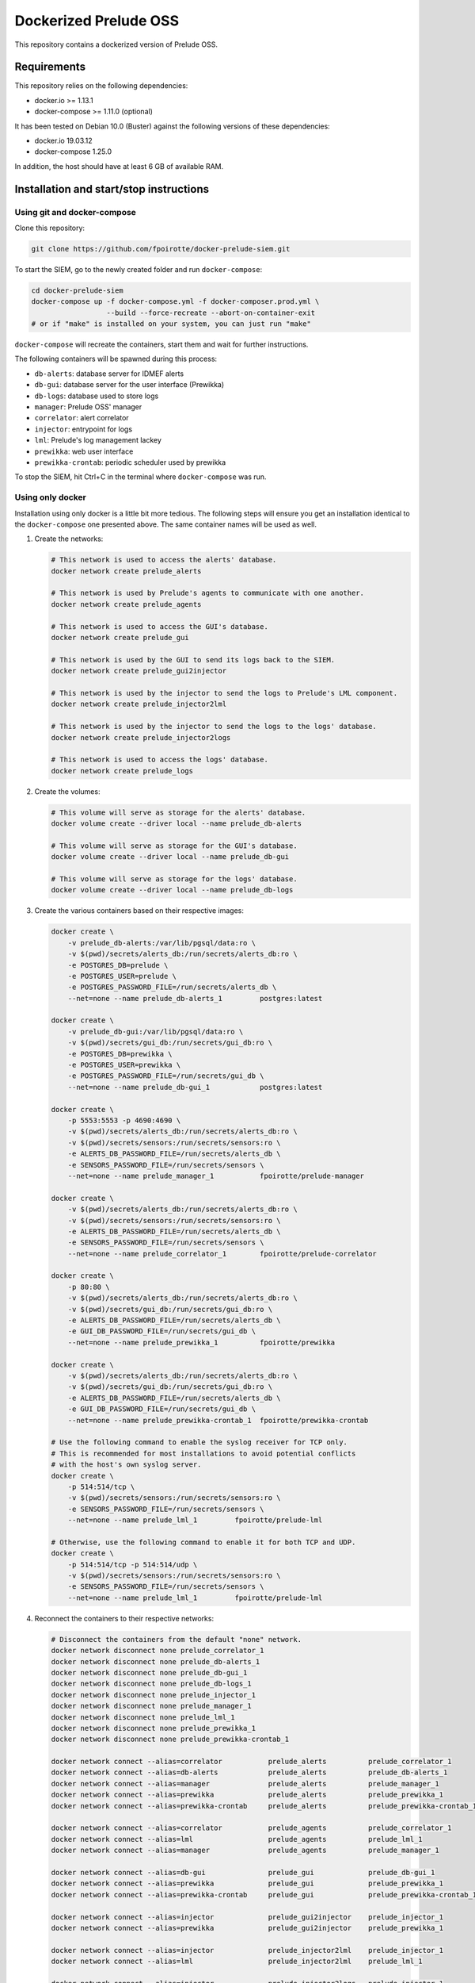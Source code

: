 Dockerized Prelude OSS
======================

This repository contains a dockerized version of Prelude OSS.


Requirements
------------

This repository relies on the following dependencies:

* docker.io >= 1.13.1
* docker-compose >= 1.11.0 (optional)

It has been tested on Debian 10.0 (Buster) against the following
versions of these dependencies:

* docker.io 19.03.12
* docker-compose 1.25.0

In addition, the host should have at least 6 GB of available RAM.


Installation and start/stop instructions
----------------------------------------

Using git and docker-compose
~~~~~~~~~~~~~~~~~~~~~~~~~~~~

Clone this repository:

..  sourcecode:: console

    git clone https://github.com/fpoirotte/docker-prelude-siem.git

To start the SIEM, go to the newly created folder and run ``docker-compose``:

..  sourcecode:: console

    cd docker-prelude-siem
    docker-compose up -f docker-compose.yml -f docker-composer.prod.yml \
                      --build --force-recreate --abort-on-container-exit
    # or if "make" is installed on your system, you can just run "make"

``docker-compose`` will recreate the containers, start them and wait for
further instructions.

The following containers will be spawned during this process:

* ``db-alerts``: database server for IDMEF alerts
* ``db-gui``: database server for the user interface (Prewikka)
* ``db-logs``: database used to store logs
* ``manager``: Prelude OSS' manager
* ``correlator``: alert correlator
* ``injector``: entrypoint for logs
* ``lml``: Prelude's log management lackey
* ``prewikka``: web user interface
* ``prewikka-crontab``: periodic scheduler used by prewikka

To stop the SIEM, hit Ctrl+C in the terminal where ``docker-compose``
was run.


Using only docker
~~~~~~~~~~~~~~~~~

Installation using only docker is a little bit more tedious.
The following steps will ensure you get an installation identical to the
``docker-compose`` one presented above. The same container names will be used
as well.

1.  Create the networks:

    ..  sourcecode:: console

        # This network is used to access the alerts' database.
        docker network create prelude_alerts

        # This network is used by Prelude's agents to communicate with one another.
        docker network create prelude_agents

        # This network is used to access the GUI's database.
        docker network create prelude_gui

        # This network is used by the GUI to send its logs back to the SIEM.
        docker network create prelude_gui2injector

        # This network is used by the injector to send the logs to Prelude's LML component.
        docker network create prelude_injector2lml

        # This network is used by the injector to send the logs to the logs' database.
        docker network create prelude_injector2logs

        # This network is used to access the logs' database.
        docker network create prelude_logs

2.  Create the volumes:

    ..  sourcecode:: console

        # This volume will serve as storage for the alerts' database.
        docker volume create --driver local --name prelude_db-alerts

        # This volume will serve as storage for the GUI's database.
        docker volume create --driver local --name prelude_db-gui

        # This volume will serve as storage for the logs' database.
        docker volume create --driver local --name prelude_db-logs

3.  Create the various containers based on their respective images:

    ..  sourcecode:: console

        docker create \
            -v prelude_db-alerts:/var/lib/pgsql/data:ro \
            -v $(pwd)/secrets/alerts_db:/run/secrets/alerts_db:ro \
            -e POSTGRES_DB=prelude \
            -e POSTGRES_USER=prelude \
            -e POSTGRES_PASSWORD_FILE=/run/secrets/alerts_db \
            --net=none --name prelude_db-alerts_1         postgres:latest

        docker create \
            -v prelude_db-gui:/var/lib/pgsql/data:ro \
            -v $(pwd)/secrets/gui_db:/run/secrets/gui_db:ro \
            -e POSTGRES_DB=prewikka \
            -e POSTGRES_USER=prewikka \
            -e POSTGRES_PASSWORD_FILE=/run/secrets/gui_db \
            --net=none --name prelude_db-gui_1            postgres:latest

        docker create \
            -p 5553:5553 -p 4690:4690 \
            -v $(pwd)/secrets/alerts_db:/run/secrets/alerts_db:ro \
            -v $(pwd)/secrets/sensors:/run/secrets/sensors:ro \
            -e ALERTS_DB_PASSWORD_FILE=/run/secrets/alerts_db \
            -e SENSORS_PASSWORD_FILE=/run/secrets/sensors \
            --net=none --name prelude_manager_1           fpoirotte/prelude-manager

        docker create \
            -v $(pwd)/secrets/alerts_db:/run/secrets/alerts_db:ro \
            -v $(pwd)/secrets/sensors:/run/secrets/sensors:ro \
            -e ALERTS_DB_PASSWORD_FILE=/run/secrets/alerts_db \
            -e SENSORS_PASSWORD_FILE=/run/secrets/sensors \
            --net=none --name prelude_correlator_1        fpoirotte/prelude-correlator

        docker create \
            -p 80:80 \
            -v $(pwd)/secrets/alerts_db:/run/secrets/alerts_db:ro \
            -v $(pwd)/secrets/gui_db:/run/secrets/gui_db:ro \
            -e ALERTS_DB_PASSWORD_FILE=/run/secrets/alerts_db \
            -e GUI_DB_PASSWORD_FILE=/run/secrets/gui_db \
            --net=none --name prelude_prewikka_1          fpoirotte/prewikka

        docker create \
            -v $(pwd)/secrets/alerts_db:/run/secrets/alerts_db:ro \
            -v $(pwd)/secrets/gui_db:/run/secrets/gui_db:ro \
            -e ALERTS_DB_PASSWORD_FILE=/run/secrets/alerts_db \
            -e GUI_DB_PASSWORD_FILE=/run/secrets/gui_db \
            --net=none --name prelude_prewikka-crontab_1  fpoirotte/prewikka-crontab

        # Use the following command to enable the syslog receiver for TCP only.
        # This is recommended for most installations to avoid potential conflicts
        # with the host's own syslog server.
        docker create \
            -p 514:514/tcp \
            -v $(pwd)/secrets/sensors:/run/secrets/sensors:ro \
            -e SENSORS_PASSWORD_FILE=/run/secrets/sensors \
            --net=none --name prelude_lml_1         fpoirotte/prelude-lml

        # Otherwise, use the following command to enable it for both TCP and UDP.
        docker create \
            -p 514:514/tcp -p 514:514/udp \
            -v $(pwd)/secrets/sensors:/run/secrets/sensors:ro \
            -e SENSORS_PASSWORD_FILE=/run/secrets/sensors \
            --net=none --name prelude_lml_1         fpoirotte/prelude-lml

4.  Reconnect the containers to their respective networks:

    ..  sourcecode:: console

        # Disconnect the containers from the default "none" network.
        docker network disconnect none prelude_correlator_1
        docker network disconnect none prelude_db-alerts_1
        docker network disconnect none prelude_db-gui_1
        docker network disconnect none prelude_db-logs_1
        docker network disconnect none prelude_injector_1
        docker network disconnect none prelude_manager_1
        docker network disconnect none prelude_lml_1
        docker network disconnect none prelude_prewikka_1
        docker network disconnect none prelude_prewikka-crontab_1

        docker network connect --alias=correlator           prelude_alerts          prelude_correlator_1
        docker network connect --alias=db-alerts            prelude_alerts          prelude_db-alerts_1
        docker network connect --alias=manager              prelude_alerts          prelude_manager_1
        docker network connect --alias=prewikka             prelude_alerts          prelude_prewikka_1
        docker network connect --alias=prewikka-crontab     prelude_alerts          prelude_prewikka-crontab_1

        docker network connect --alias=correlator           prelude_agents          prelude_correlator_1
        docker network connect --alias=lml                  prelude_agents          prelude_lml_1
        docker network connect --alias=manager              prelude_agents          prelude_manager_1

        docker network connect --alias=db-gui               prelude_gui             prelude_db-gui_1
        docker network connect --alias=prewikka             prelude_gui             prelude_prewikka_1
        docker network connect --alias=prewikka-crontab     prelude_gui             prelude_prewikka-crontab_1

        docker network connect --alias=injector             prelude_gui2injector    prelude_injector_1
        docker network connect --alias=prewikka             prelude_gui2injector    prelude_prewikka_1

        docker network connect --alias=injector             prelude_injector2lml    prelude_injector_1
        docker network connect --alias=lml                  prelude_injector2lml    prelude_lml_1

        docker network connect --alias=injector             prelude_injector2logs   prelude_injector_1
        docker network connect --alias=db-logs              prelude_injector2logs   prelude_db-logs_1

        docker network connect --alias=db-logs              prelude_logs            prelude_db-logs_1
        docker network connect --alias=prewikka             prelude_logs            prelude_prewikka_1
        docker network connect --alias=prewikka-crontab     prelude_logs            prelude_prewikka-crontab_1

That's it for the installation.

Now, to start the SIEM, run:

..  sourcecode:: console

    docker start prelude_db-alerts_1 prelude_db-gui_1 prelude_db-logs_1 prelude_manager_1 prelude_correlator_1 prelude_lml_1 prelude_injector_1 prelude_prewikka_1 prelude_prewikka-crontab_1

To stop it, run:

..  sourcecode:: console

    docker stop prelude_prewikka_1 prelude_prewikka-crontab_1 prelude_injector_1 prelude_lml_1 prelude_correlator_1 prelude_manager_1 prelude_db-logs_1 prelude_db-gui_1 prelude_db-alerts_1


Uninstallation
--------------

Before you install the SIEM, make sure the containers are stopped (see above).
The following commands will remove most objects used by the SIEM,
only leaving behind images related to the base OS (``centos``)
and databases (``centos/postgresql-95-centos7``):

..  sourcecode:: console

    docker          rm  prelude_prewikka_1 prelude_prewikka-crontab_1 prelude_injector_1 prelude_lml_1 prelude_correlator_1 prelude_manager_1 prelude_db-logs_1 prelude_db-gui_1 prelude_db-alerts_1
    docker network  rm  prelude_agents prelude_alerts prelude_gui prelude_gui2injector prelude_injector2lml prelude_injector2logs prelude_logs
    docker volume   rm  prelude_db-alerts prelude_db-gui prelude_db-logs
    docker          rmi fpoirotte/prelude-lml fpoirotte/prelude-correlator fpoirotte/prelude-manager fpoirotte/prewikka fpoirotte/prewikka-crontab


Usage
-----

To access the SIEM, open a web browser and go to http://localhost/

To start analyzing syslog entries, send them to port 514 (TCP, unless you
also exposed the UDP port).

You can also use external sensors. In that case, the sensor must first
be registered against the manager container (see
https://www.prelude-siem.org/projects/prelude/wiki/InstallingAgentThirdparty
for instructions on how to do that for the most commonly used sensors).

When asked for a password during the registration process, input the
contents from the file at ``secrets/sensors``.

..  note::

    Since the containers are meant to be ephemeral, information about
    the external sensors' registrations is lost when the ``manager``
    container is stopped and restarted. You may need to register
    the sensors again in that case.


Exposed services
----------------

The following services get exposed to the host:

* ``514/tcp`` (``injector`` container): syslog receiver

* ``514/udp`` (``injector`` container): syslog receiver
  (Note: you may need to disable this port if is conflicts with the host's
  ownsyslog server)

* ``80/tcp`` (``prewikka`` container): web interface

* ``5553/tcp`` (``manager`` container): sensors' registration server
  (to connect external sensors like Suricata, OSSEC, ...)

* ``4690/tcp`` (``manager`` container): IDMEF alert receiver
  (for external sensors)

Depending on your use case, you may need to allow these ports inside the host's
firewall if you want to process logs from remote servers.


Test the SIEM
-------------

To test the SIEM, send syslog entries to ``localhost:514`` (TCP).

For example, the following command will produce a ``Remote Login`` alert
using the predefined rules:

..  sourcecode:: console

    logger --stderr -i -t sshd --tcp --port 514 --priority auth.info --rfc3164 --server localhost Failed password for root from ::1 port 45332 ssh2


Customizations
--------------

Detection rules
~~~~~~~~~~~~~~~

You can customize the detection rules used by mounting your own folder inside
the ``lml`` container at ``/etc/prelude-lml/ruleset/``.

See https://github.com/Prelude-SIEM/prelude-lml-rules/tree/master/ruleset
to get a sense of the contents of this folder.

Correlation rules
~~~~~~~~~~~~~~~~~

You can enable/disable/customize the correlation rules by mounting your own
folder containing the rules' configuration files inside the ``correlator``
container at ``/etc/prelude-correlator/conf.d/``.

See https://github.com/Prelude-SIEM/prelude-correlator/tree/master/rules
for more information about the default rules.


Known caveats
-------------

The following limitations have been observed while using this project:

* The sensors are re-registered every time the containers are restarted,
  meaning new entries get created on the ``Agents`` page every time a
  sensor is restarted.


Developer mode
--------------

In developer mode, the containers will use fresh images rebuilt against this
repository's Dockerfiles, rather than reusing pre-built images published on
Docker Hub.

This mode is only useful for myself and others who may want to fork this
repository.

To start Prelude OSS in developer mode, use this command:

..  sourcecode:: console

    make run ENVIRONMENT=dev


License
-------

This project is released under the MIT license.
See `LICENSE`_ for more information.

..  _`LICENSE`:
    https://github.com/fpoirotte/docker-prelude-siem/blob/master/LICENSE
